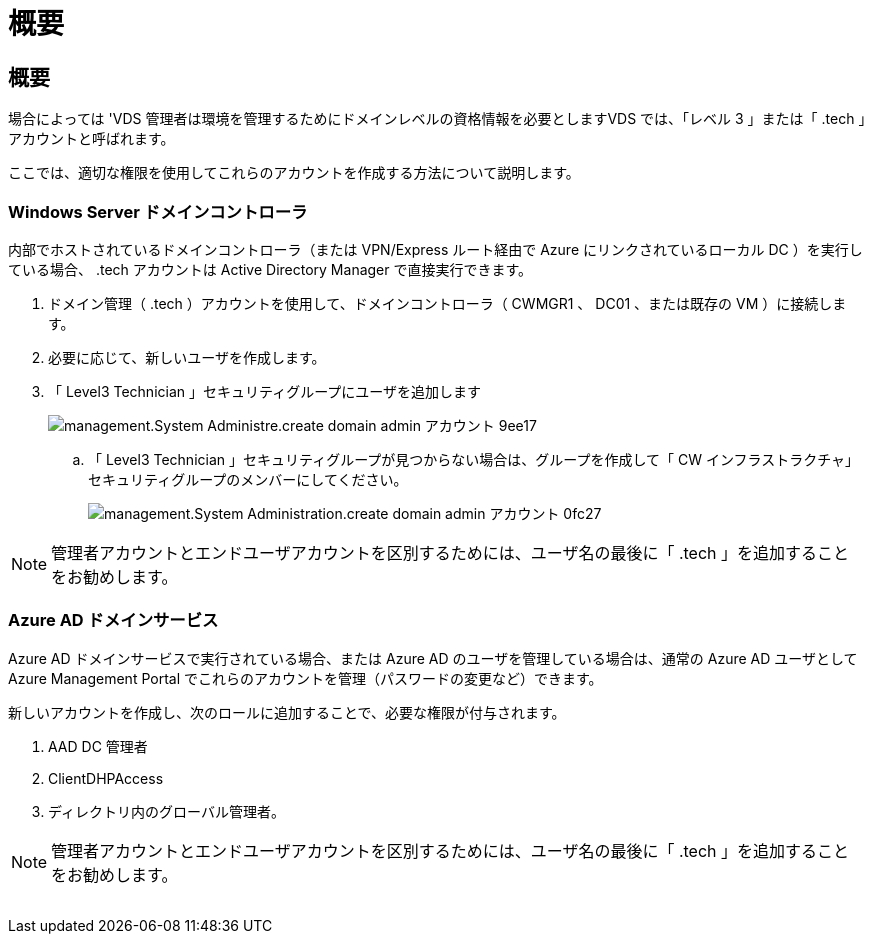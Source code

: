 = 概要
:allow-uri-read: 




== 概要

場合によっては 'VDS 管理者は環境を管理するためにドメインレベルの資格情報を必要としますVDS では、「レベル 3 」または「 .tech 」アカウントと呼ばれます。

ここでは、適切な権限を使用してこれらのアカウントを作成する方法について説明します。



=== Windows Server ドメインコントローラ

内部でホストされているドメインコントローラ（または VPN/Express ルート経由で Azure にリンクされているローカル DC ）を実行している場合、 .tech アカウントは Active Directory Manager で直接実行できます。

. ドメイン管理（ .tech ）アカウントを使用して、ドメインコントローラ（ CWMGR1 、 DC01 、または既存の VM ）に接続します。
. 必要に応じて、新しいユーザを作成します。
. 「 Level3 Technician 」セキュリティグループにユーザを追加します
+
image::Management.System_Administration.create_domain_admin_account-9ee17.png[management.System Administre.create domain admin アカウント 9ee17]

+
.. 「 Level3 Technician 」セキュリティグループが見つからない場合は、グループを作成して「 CW インフラストラクチャ」セキュリティグループのメンバーにしてください。
+
image::Management.System_Administration.create_domain_admin_account-0fc27.png[management.System Administration.create domain admin アカウント 0fc27]






NOTE: 管理者アカウントとエンドユーザアカウントを区別するためには、ユーザ名の最後に「 .tech 」を追加することをお勧めします。



=== Azure AD ドメインサービス

Azure AD ドメインサービスで実行されている場合、または Azure AD のユーザを管理している場合は、通常の Azure AD ユーザとして Azure Management Portal でこれらのアカウントを管理（パスワードの変更など）できます。

新しいアカウントを作成し、次のロールに追加することで、必要な権限が付与されます。

. AAD DC 管理者
. ClientDHPAccess
. ディレクトリ内のグローバル管理者。



NOTE: 管理者アカウントとエンドユーザアカウントを区別するためには、ユーザ名の最後に「 .tech 」を追加することをお勧めします。

image:l33.png[""]
